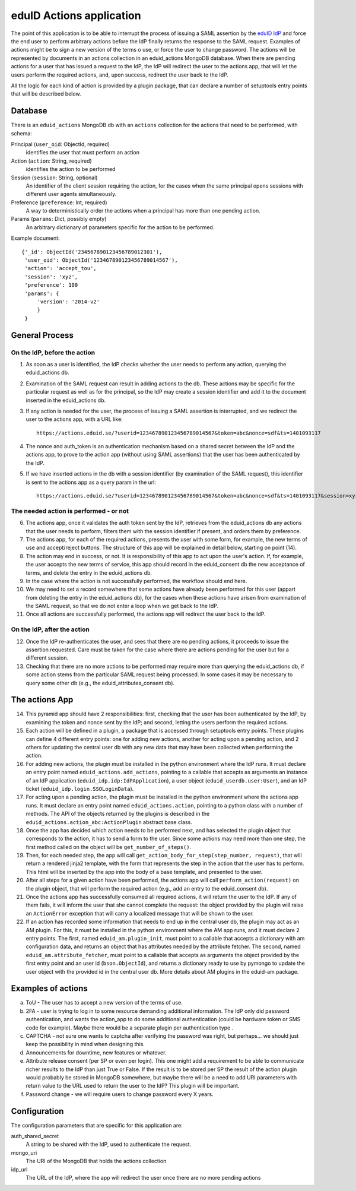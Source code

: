 

eduID Actions application
+++++++++++++++++++++++++

The point of this application is to be able to interrupt the process
of issuing a SAML assertion by the 
`eduID IdP <https://github.com/SUNET/eduid-IdP>`_ and force the end user
to perform arbitrary actions before the IdP finally returns the response
to the SAML request. Examples of actions might be to sign a new version
of the terms o use, or force the user to change password.
The actions will be represented by documents in an actions collection
in an eduid_actions MongoDB database.
When there are pending actions for a user that has issued a request to the
IdP, the IdP will redirect the user to the actions app,
that will let the users perform the required actions, and, upon success,
redirect the user back to the IdP.

All the logic for each kind of action is provided by a plugin package,
that can declare a number of setuptools entry points that will be
described below.

Database
========

There is an ``eduid_actions`` MongoDB db with an ``actions`` collection
for the actions that need to be performed, with schema:

Principal (``user_oid``: ObjectId, required)
   identifies the user that must perform an action

Action (``action``: String, required)
   identifies the action to be performed

Session (``session``: String, optional)
   An identifier of the client session requiring the action,
   for the cases when the same principal opens sessions with different
   user agents simultaneously.

Preference (``preference``: Int, required)
   A way to deterministically order the actions when a principal has
   more than one pending action.

Params (``params``: Dict, possibly empty)
   An arbitrary dictionary of parameters specific for the action to be
   performed.

Example document::
  
   {'_id': ObjectId('234567890123456789012301'),
    'user_oid': ObjectId('123467890123456789014567'),
    'action': 'accept_tou',
    'session': 'xyz',
    'preference': 100
    'params': {
        'version': '2014-v2'
        }
    }

General Process
===============

On the IdP, before the action
-----------------------------

1. As soon as a user is identified, the IdP checks whether the user needs to 
   perform any action, querying the eduid_actions db.

2. Examination of the SAML request can result in adding actions to the db.
   These actions may be specific for the particular request as well as for
   the principal, so the IdP may create a session identifier and add it
   to the document inserted in the eduid_actions db.

3. If any action is needed for the user, the process of issuing a SAML
   assertion is interrupted, and we redirect the user to the
   actions app, with a URL like::

     https://actions.eduid.se/?userid=123467890123456789014567&token=abc&nonce=sdf&ts=1401093117

4. The nonce and auth_token is an authentication mechanism based on a shared
   secret between the IdP and the actions app, to prove to the action app
   (without using SAML assertions) that the user has been authenticated by
   the IdP.

5. If we have inserted actions in the db with a session identifier (by
   examination of the SAML request), this identifier is sent to the
   actions app as a query param in the url::

     https://actions.eduid.se/?userid=123467890123456789014567&token=abc&nonce=sdf&ts=1401093117&session=xyz

The needed action is performed - or not
---------------------------------------

6. The actions app, once it validates the auth token sent by the IdP,
   retrieves from the eduid_actions db any actions that the user
   needs to perform, filters them with the session identifier if present,
   and orders them by preference.

7. The actions app, for each of the required actions,
   presents the user with some form, for example, the new terms of use and
   accept/reject buttons. The structure of this app will be explained in
   detail below, starting on point (14).

8. The action may end in success, or not. It
   is responsibility of this app to act upon the user's action. If, for
   example, the user accepts the new terms of service, this app should record
   in the eduid_consent db the new acceptance of terms, and delete the entry
   in the eduid_actions db.
   
9. In the case where the action is not successfully performed,
   the workflow should end here.

10. We may need to set a record somewhere that some actions have already been
    performed for this user (appart from deleting the entry in the eduid_actions
    db), for the cases when these actions have arisen from
    examination of the SAML request, so that we do not enter a loop when we get
    back to the IdP.

11. Once all actions are successfully performed, the actions app will redirect
    the user back to the IdP.

On the IdP, after the action
----------------------------

12. Once the IdP re-authenticates the user, and sees that there are no pending
    actions, it proceeds to issue the assertion requested. Care must be taken
    for the case where there are actions pending for the user but for a different
    session.

13. Checking that there are no more actions to be performed may require
    more than querying the eduid_actions db, if some action stems from the
    particular SAML request being processed. In some cases it may be necessary
    to query some other db (e.g., the eduid_attributes_consent db).

The actions App
===============

14. This pyramid app should have 2 responsibilities: first, checking that the
    user has been authenticated by the IdP, by examining the token and nonce
    sent by the IdP; and second, letting the users perform the required actions.

15. Each action will be defined in a plugin, a package that is accessed through
    setuptools entry points. These plugins can define 4 different entry points:
    one for adding new actions, another for acting upon a pending action, and
    2 others for updating the central user db with any new data that may have
    been collected when performing the action.

16. For adding new actions, the plugin must be installed in the python
    environment where the IdP runs. It must declare an entry point named
    ``eduid_actions.add_actions``, pointing to a callable that accepts as
    arguments an instance of an IdP application
    (``eduid_idp.idp:IdPApplication``), a user object
    (``eduid_userdb.user:User``), and an IdP ticket
    (``eduid_idp.login.SSOLoginData``).

17. For acting upon a pending action, the plugin must be installed in the
    python environment where the actions app runs. It must declare an
    entry point named ``eduid_actions.action``, pointing to a python class
    with a number of methods. The API
    of the objects returned by the plugins is described in the
    ``eduid_actions.action_abc:ActionPlugin`` abstract base class.

18. Once the app has decided which action needs to be performed next, and has
    selected the plugin object that corresponds to the action, it has to
    send a form to the user. Since some actions may need more than one step,
    the first method called on the object will be ``get_number_of_steps()``.

19. Then, for each needed step, the app will call
    ``get_action_body_for_step(step_number, request)``, that  will return a
    rendered jinja2 template, with the form that represents the step in the
    action that the user has to perform. This html will be
    inserted by the app into the body of a base template, and presented to the
    user.

20. After all steps for a given action have been performed, the actions app
    will call ``perform_action(request)`` on the plugin object, that
    will perform the required action (e.g., add an entry to the
    eduid_consent db).

21. Once the actions app has successfully consumed all required actions,
    it will return the user to the IdP. If any of them fails, it will inform
    the user that she cannot complete the request: the object provided by the
    plugin will raise an ``ActionError`` exception that will carry a
    localized message that will be shown to the user.

22. If an action has recorded some information that needs to end up in the
    central user db, the plugin may act as an AM plugin. For this, it must
    be installed in the python environment where the AM app runs, and it
    must declare 2 entry points. The first, named ``eduid_am.plugin_init``,
    must point to a callable that accepts a dictionary with am configuration
    data, and returns an object that has attributes needed by the attribute
    fetcher. The second, named ``eduid_am.attribute_fetcher``, must point to
    a callable that accepts as arguments the object provided by the first
    entry point and an user id (``bson.ObjectId``), and returns a dictionary
    ready to use by pymongo to update the user object with the provided id
    in the central user db.
    More details about AM plugins in the eduid-am package.

Examples of actions
===================

a. ToU - The user has to accept a new version of the terms of use.

b. 2FA - user is trying to log in to some resource demanding additional
   information. The IdP only did password authentication, and wants the
   action_app to do some additional authentication (could be hardware token or
   SMS code for example). Maybe there would be a separate plugin per
   authentication type .

c. CAPTCHA - not sure one wants to captcha after verifying the password was
   right, but perhaps... we should just keep the possibility in mind when
   designing this.

d. Announcements for downtime, new features or whatever.

e. Attribute release consent (per SP or even per login). This one might add a
   requirement to be able to communicate richer results to the IdP than just True
   or False. If the result is to be stored per SP the result of the action plugin
   would probably be stored in MongoDB somewhere, but maybe there will be a need
   to add URI parameters with return value to the URL used to return the user to
   the IdP? This plugin will be important.

f. Password change - we will require users to change password every X years.

Configuration
=============

The configuration parameters that are specific for this application are:

auth_shared_secret
    A string to be shared with the IdP, used to authenticate the request.

mongo_uri
    The URI of the MongoDB that holds the actions collection

idp_url
    The URL of the IdP, where the app will redirect the user once there are no
    more pending actions
